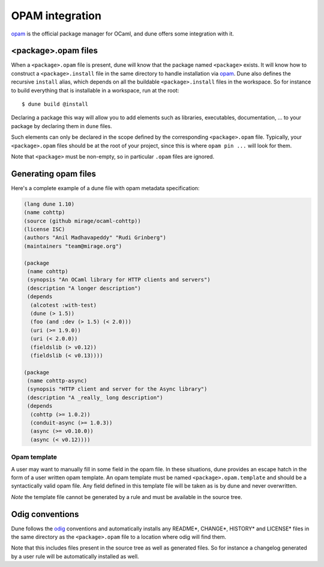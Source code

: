 ****************
OPAM integration
****************

opam_ is the official package manager for OCaml, and dune offers some
integration with it.

.. _opam-files:

<package>.opam files
====================

When a ``<package>.opam`` file is present, dune will know that the
package named ``<package>`` exists. It will know how to construct a
``<package>.install`` file in the same directory to handle installation
via `opam <https://opam.ocaml.org/>`__. Dune also defines the
recursive ``install`` alias, which depends on all the buildable
``<package>.install`` files in the workspace. So for instance to build
everything that is installable in a workspace, run at the root:

::

    $ dune build @install

Declaring a package this way will allow you to add elements such as libraries,
executables, documentation, ... to your package by declaring them in ``dune``
files.

Such elements can only be declared in the scope defined by the
corresponding ``<package>.opam`` file. Typically, your
``<package>.opam`` files should be at the root of your project, since
this is where ``opam pin ...`` will look for them.

Note that ``<package>`` must be non-empty, so in particular ``.opam``
files are ignored.

.. _opam-generation:

Generating opam files
=====================

Here's a complete example of a dune file with opam metadata specification:

.. code:: scheme

   (lang dune 1.10)
   (name cohttp)
   (source (github mirage/ocaml-cohttp))
   (license ISC)
   (authors "Anil Madhavapeddy" "Rudi Grinberg")
   (maintainers "team@mirage.org")

   (package
    (name cohttp)
    (synopsis "An OCaml library for HTTP clients and servers")
    (description "A longer description")
    (depends
     (alcotest :with-test)
     (dune (> 1.5))
     (foo (and :dev (> 1.5) (< 2.0)))
     (uri (>= 1.9.0))
     (uri (< 2.0.0))
     (fieldslib (> v0.12))
     (fieldslib (< v0.13))))

   (package
    (name cohttp-async)
    (synopsis "HTTP client and server for the Async library")
    (description "A _really_ long description")
    (depends
     (cohttp (>= 1.0.2))
     (conduit-async (>= 1.0.3))
     (async (>= v0.10.0))
     (async (< v0.12))))

Opam template
-------------

A user may want to manually fill in some field in the opam file. In these
situations, dune provides an escape hatch in the form of a user written opam
template. An opam template must be named ``<package>.opam.template`` and should
be a syntactically valid opam file. Any field defined in this template file will
be taken as is by dune and never overwritten.

*Note* the template file cannot be generated by a rule and must be available in
the source tree.

.. _opam: https://opam.ocaml.org/

Odig conventions
================

Dune follows the `odig <http://erratique.ch/software/odig>`__
conventions and automatically installs any README\*, CHANGE\*, HISTORY\*
and LICENSE\* files in the same directory as the ``<package>.opam`` file
to a location where odig will find them.

Note that this includes files present in the source tree as well as
generated files. So for instance a changelog generated by a user rule
will be automatically installed as well.
